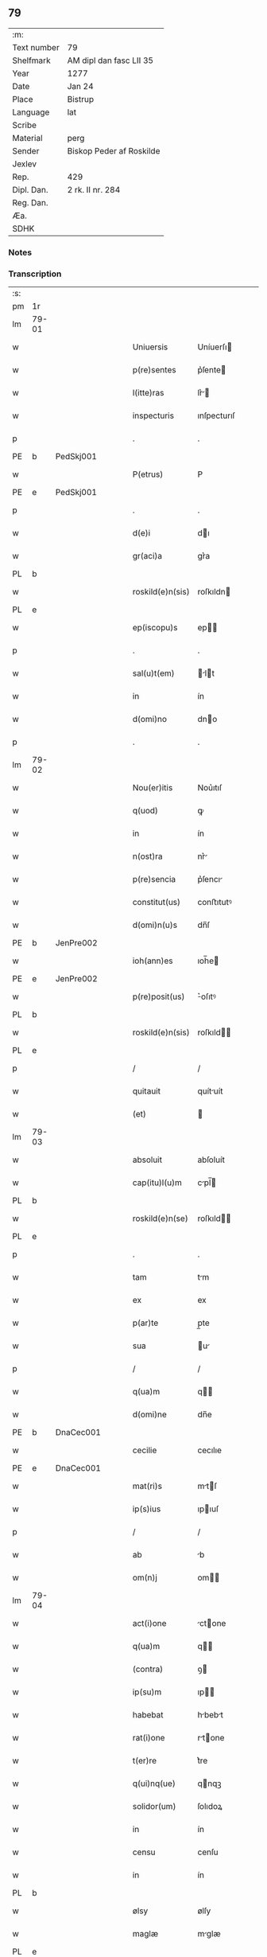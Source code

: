 ** 79
| :m:         |                          |
| Text number | 79                       |
| Shelfmark   | AM dipl dan fasc LII 35  |
| Year        | 1277                     |
| Date        | Jan 24                   |
| Place       | Bistrup                  |
| Language    | lat                      |
| Scribe      |                          |
| Material    | perg                     |
| Sender      | Biskop Peder af Roskilde |
| Jexlev      |                          |
| Rep.        | 429                      |
| Dipl. Dan.  | 2 rk. II nr. 284         |
| Reg. Dan.   |                          |
| Æa.         |                          |
| SDHK        |                          |

*** Notes


*** Transcription
| :s: |       |   |   |   |   |                  |             |   |   |   |   |     |   |   |   |             |
| pm  | 1r    |   |   |   |   |                  |             |   |   |   |   |     |   |   |   |             |
| lm  | 79-01 |   |   |   |   |                  |             |   |   |   |   |     |   |   |   |             |
| w   |       |   |   |   |   | Uniuersis        | Uníuerſı   |   |   |   |   | lat |   |   |   |       79-01 |
| w   |       |   |   |   |   | p(re)sentes      | p͛ſente     |   |   |   |   | lat |   |   |   |       79-01 |
| w   |       |   |   |   |   | l(itte)ras       | lr͛        |   |   |   |   | lat |   |   |   |       79-01 |
| w   |       |   |   |   |   | inspecturis      | ınſpecturıſ |   |   |   |   | lat |   |   |   |       79-01 |
| p   |       |   |   |   |   | .                | .           |   |   |   |   | lat |   |   |   |       79-01 |
| PE  | b     | PedSkj001  |   |   |   |                  |             |   |   |   |   |     |   |   |   |             |
| w   |       |   |   |   |   | P(etrus)         | P           |   |   |   |   | lat |   |   |   |       79-01 |
| PE  | e     | PedSkj001  |   |   |   |                  |             |   |   |   |   |     |   |   |   |             |
| p   |       |   |   |   |   | .                | .           |   |   |   |   | lat |   |   |   |       79-01 |
| w   |       |   |   |   |   | d(e)i            | dı         |   |   |   |   | lat |   |   |   |       79-01 |
| w   |       |   |   |   |   | gr(aci)a         | gr͛a         |   |   |   |   | lat |   |   |   |       79-01 |
| PL  | b     |   |   |   |   |                  |             |   |   |   |   |     |   |   |   |             |
| w   |       |   |   |   |   | roskild(e)n(sis) | roſkıldn   |   |   |   |   | lat |   |   |   |       79-01 |
| PL  | e     |   |   |   |   |                  |             |   |   |   |   |     |   |   |   |             |
| w   |       |   |   |   |   | ep(iscopu)s      | ep        |   |   |   |   | lat |   |   |   |       79-01 |
| p   |       |   |   |   |   | .                | .           |   |   |   |   | lat |   |   |   |       79-01 |
| w   |       |   |   |   |   | sal(u)t(em)      | lt       |   |   |   |   | lat |   |   |   |       79-01 |
| w   |       |   |   |   |   | in               | ín          |   |   |   |   | lat |   |   |   |       79-01 |
| w   |       |   |   |   |   | d(omi)no         | dno        |   |   |   |   | lat |   |   |   |       79-01 |
| p   |       |   |   |   |   | .                | .           |   |   |   |   | lat |   |   |   |       79-01 |
| lm  | 79-02 |   |   |   |   |                  |             |   |   |   |   |     |   |   |   |             |
| w   |       |   |   |   |   | Nou(er)itis      | Nou͛ıtıſ     |   |   |   |   | lat |   |   |   |       79-02 |
| w   |       |   |   |   |   | q(uod)           | ꝙ           |   |   |   |   | lat |   |   |   |       79-02 |
| w   |       |   |   |   |   | in               | ín          |   |   |   |   | lat |   |   |   |       79-02 |
| w   |       |   |   |   |   | n(ost)ra         | nr͛         |   |   |   |   | lat |   |   |   |       79-02 |
| w   |       |   |   |   |   | p(re)sencia      | p͛ſencı     |   |   |   |   | lat |   |   |   |       79-02 |
| w   |       |   |   |   |   | constitut(us)    | conﬅıtutꝰ   |   |   |   |   | lat |   |   |   |       79-02 |
| w   |       |   |   |   |   | d(omi)n(u)s      | dn̅ſ         |   |   |   |   | lat |   |   |   |       79-02 |
| PE  | b     | JenPre002  |   |   |   |                  |             |   |   |   |   |     |   |   |   |             |
| w   |       |   |   |   |   | ioh(ann)es       | ıoh̅e       |   |   |   |   | lat |   |   |   |       79-02 |
| PE  | e     | JenPre002  |   |   |   |                  |             |   |   |   |   |     |   |   |   |             |
| w   |       |   |   |   |   | p(re)posit(us)   | ͛oſıtꝰ      |   |   |   |   | lat |   |   |   |       79-02 |
| PL  | b     |   |   |   |   |                  |             |   |   |   |   |     |   |   |   |             |
| w   |       |   |   |   |   | roskild(e)n(sis) | roſkıld̅    |   |   |   |   | lat |   |   |   |       79-02 |
| PL  | e     |   |   |   |   |                  |             |   |   |   |   |     |   |   |   |             |
| p   |       |   |   |   |   | /                | /           |   |   |   |   | lat |   |   |   |       79-02 |
| w   |       |   |   |   |   | quitauit         | quítuít    |   |   |   |   | lat |   |   |   |       79-02 |
| w   |       |   |   |   |   | (et)             |            |   |   |   |   | lat |   |   |   |       79-02 |
| lm  | 79-03 |   |   |   |   |                  |             |   |   |   |   |     |   |   |   |             |
| w   |       |   |   |   |   | absoluit         | abſoluít    |   |   |   |   | lat |   |   |   |       79-03 |
| w   |       |   |   |   |   | cap(itu)l(u)m    | cpl̅       |   |   |   |   | lat |   |   |   |       79-03 |
| PL  | b     |   |   |   |   |                  |             |   |   |   |   |     |   |   |   |             |
| w   |       |   |   |   |   | roskild(e)n(se)  | roſkıld̅    |   |   |   |   | lat |   |   |   |       79-03 |
| PL  | e     |   |   |   |   |                  |             |   |   |   |   |     |   |   |   |             |
| p   |       |   |   |   |   | .                | .           |   |   |   |   | lat |   |   |   |       79-03 |
| w   |       |   |   |   |   | tam              | tm         |   |   |   |   | lat |   |   |   |       79-03 |
| w   |       |   |   |   |   | ex               | ex          |   |   |   |   | lat |   |   |   |       79-03 |
| w   |       |   |   |   |   | p(ar)te          | p̲te         |   |   |   |   | lat |   |   |   |       79-03 |
| w   |       |   |   |   |   | sua              | u         |   |   |   |   | lat |   |   |   |       79-03 |
| p   |       |   |   |   |   | /                | /           |   |   |   |   | lat |   |   |   |       79-03 |
| w   |       |   |   |   |   | q(ua)m           | q         |   |   |   |   | lat |   |   |   |       79-03 |
| w   |       |   |   |   |   | d(omi)ne         | dn̅e         |   |   |   |   | lat |   |   |   |       79-03 |
| PE  | b     | DnaCec001  |   |   |   |                  |             |   |   |   |   |     |   |   |   |             |
| w   |       |   |   |   |   | cecilie          | cecılıe     |   |   |   |   | lat |   |   |   |       79-03 |
| PE  | e     | DnaCec001  |   |   |   |                  |             |   |   |   |   |     |   |   |   |             |
| w   |       |   |   |   |   | mat(ri)s         | mtſ       |   |   |   |   | lat |   |   |   |       79-03 |
| w   |       |   |   |   |   | ip(s)ius         | ıpıuſ      |   |   |   |   | lat |   |   |   |       79-03 |
| p   |       |   |   |   |   | /                | /           |   |   |   |   | lat |   |   |   |       79-03 |
| w   |       |   |   |   |   | ab               | b          |   |   |   |   | lat |   |   |   |       79-03 |
| w   |       |   |   |   |   | om(n)j           | om        |   |   |   |   | lat |   |   |   |       79-03 |
| lm  | 79-04 |   |   |   |   |                  |             |   |   |   |   |     |   |   |   |             |
| w   |       |   |   |   |   | act(i)one        | ctone     |   |   |   |   | lat |   |   |   |       79-04 |
| w   |       |   |   |   |   | q(ua)m           | q         |   |   |   |   | lat |   |   |   |       79-04 |
| w   |       |   |   |   |   | (contra)         | ꝯ          |   |   |   |   | lat |   |   |   |       79-04 |
| w   |       |   |   |   |   | ip(su)m          | ıp        |   |   |   |   | lat |   |   |   |       79-04 |
| w   |       |   |   |   |   | habebat          | hbebt     |   |   |   |   | lat |   |   |   |       79-04 |
| w   |       |   |   |   |   | rat(i)one        | rtone     |   |   |   |   | lat |   |   |   |       79-04 |
| w   |       |   |   |   |   | t(er)re          | t͛re         |   |   |   |   | lat |   |   |   |       79-04 |
| w   |       |   |   |   |   | q(ui)nq(ue)      | qnqꝫ       |   |   |   |   | lat |   |   |   |       79-04 |
| w   |       |   |   |   |   | solidor(um)      | ſolıdoꝝ     |   |   |   |   | lat |   |   |   |       79-04 |
| w   |       |   |   |   |   | in               | ín          |   |   |   |   | lat |   |   |   |       79-04 |
| w   |       |   |   |   |   | censu            | cenſu       |   |   |   |   | lat |   |   |   |       79-04 |
| w   |       |   |   |   |   | in               | ín          |   |   |   |   | lat |   |   |   |       79-04 |
| PL  | b     |   |   |   |   |                  |             |   |   |   |   |     |   |   |   |             |
| w   |       |   |   |   |   | ølsy             | ølſy        |   |   |   |   | lat |   |   |   |       79-04 |
| w   |       |   |   |   |   | maglæ            | mglæ       |   |   |   |   | lat |   |   |   |       79-04 |
| PL  | e     |   |   |   |   |                  |             |   |   |   |   |     |   |   |   |             |
| w   |       |   |   |   |   | po¦site          | po¦ſíte     |   |   |   |   | lat |   |   |   | 79-04—79-05 |
| p   |       |   |   |   |   | /                | /           |   |   |   |   | lat |   |   |   |       79-05 |
| w   |       |   |   |   |   | q(ua)m           | q         |   |   |   |   | lat |   |   |   |       79-05 |
| w   |       |   |   |   |   | olim             | olí        |   |   |   |   | lat |   |   |   |       79-05 |
| w   |       |   |   |   |   | auu(n)culus      | uuculu   |   |   |   |   | lat |   |   |   |       79-05 |
| w   |       |   |   |   |   | suus             | uuſ        |   |   |   |   | lat |   |   |   |       79-05 |
| PE  | b     | NieSka001  |   |   |   |                  |             |   |   |   |   |     |   |   |   |             |
| w   |       |   |   |   |   | nicholaus        | nícholuſ   |   |   |   |   | lat |   |   |   |       79-05 |
| w   |       |   |   |   |   | skælm            | kæl       |   |   |   |   | lat |   |   |   |       79-05 |
| w   |       |   |   |   |   | sun              | u         |   |   |   |   | lat |   |   |   |       79-05 |
| PE  | e     | NieSka001  |   |   |   |                  |             |   |   |   |   |     |   |   |   |             |
| p   |       |   |   |   |   | .                | .           |   |   |   |   | lat |   |   |   |       79-05 |
| w   |       |   |   |   |   | tenebat          | tenebt     |   |   |   |   | lat |   |   |   |       79-05 |
| w   |       |   |   |   |   | ibidem           | ıbıde      |   |   |   |   | lat |   |   |   |       79-05 |
| p   |       |   |   |   |   | .                | .           |   |   |   |   | lat |   |   |   |       79-05 |
| w   |       |   |   |   |   | Jn               | Jn          |   |   |   |   | lat |   |   |   |       79-05 |
| w   |       |   |   |   |   | cui(us)          | cuıꝰ        |   |   |   |   | lat |   |   |   |       79-05 |
| lm  | 79-06 |   |   |   |   |                  |             |   |   |   |   |     |   |   |   |             |
| w   |       |   |   |   |   | rei              | reı         |   |   |   |   | lat |   |   |   |       79-06 |
| w   |       |   |   |   |   | testi(moniu)m    | teﬅı      |   |   |   |   | lat |   |   |   |       79-06 |
| w   |       |   |   |   |   | sigillum         | ſıgıllu    |   |   |   |   | lat |   |   |   |       79-06 |
| w   |       |   |   |   |   | n(ost)r(u)m      | nr        |   |   |   |   | lat |   |   |   |       79-06 |
| w   |       |   |   |   |   | ac               | c          |   |   |   |   | lat |   |   |   |       79-06 |
| w   |       |   |   |   |   | ip(s)ius         | ıpıuſ      |   |   |   |   | lat |   |   |   |       79-06 |
| w   |       |   |   |   |   | p(re)positi      | ͛oſıtí      |   |   |   |   | lat |   |   |   |       79-06 |
| w   |       |   |   |   |   | p(re)sentib(us)  | p͛ſentıbꝫ    |   |   |   |   | lat |   |   |   |       79-06 |
| w   |       |   |   |   |   | est              | eﬅ          |   |   |   |   | lat |   |   |   |       79-06 |
| w   |       |   |   |   |   | appensum         | enſu     |   |   |   |   | lat |   |   |   |       79-06 |
| p   |       |   |   |   |   | .                | .           |   |   |   |   | lat |   |   |   |       79-06 |
| w   |       |   |   |   |   | Dat(um)          | Dt        |   |   |   |   | lat |   |   |   |       79-06 |
| PL  | b     |   |   |   |   |                  |             |   |   |   |   |     |   |   |   |             |
| w   |       |   |   |   |   | biscopsthorp     | bıſcopﬅhoꝛp |   |   |   |   | lat |   |   |   |       79-06 |
| PL  | e     |   |   |   |   |                  |             |   |   |   |   |     |   |   |   |             |
| p   |       |   |   |   |   | .                | .           |   |   |   |   | lat |   |   |   |       79-06 |
| lm  | 79-07 |   |   |   |   |                  |             |   |   |   |   |     |   |   |   |             |
| w   |       |   |   |   |   | anno             | nno        |   |   |   |   | lat |   |   |   |       79-07 |
| w   |       |   |   |   |   | d(omi)nj         | dnȷ        |   |   |   |   | lat |   |   |   |       79-07 |
| p   |       |   |   |   |   | .                | .           |   |   |   |   | lat |   |   |   |       79-07 |
| n   |       |   |   |   |   | mͦ                | ͦ           |   |   |   |   | lat |   |   |   |       79-07 |
| p   |       |   |   |   |   | .                | .           |   |   |   |   | lat |   |   |   |       79-07 |
| n   |       |   |   |   |   | ccͦ               | cͦc          |   |   |   |   | lat |   |   |   |       79-07 |
| p   |       |   |   |   |   | .                | .           |   |   |   |   | lat |   |   |   |       79-07 |
| n   |       |   |   |   |   | lxxvijͦ           | lxͦxỽí.     |   |   |   |   | lat |   |   |   |       79-07 |
| p   |       |   |   |   |   | .                | .           |   |   |   |   | lat |   |   |   |       79-07 |
| w   |       |   |   |   |   | Nono             | Nono        |   |   |   |   | lat |   |   |   |       79-07 |
| p   |       |   |   |   |   | .                | .           |   |   |   |   | lat |   |   |   |       79-07 |
| w   |       |   |   |   |   | kal(endas)       | kl̅         |   |   |   |   | lat |   |   |   |       79-07 |
| p   |       |   |   |   |   | .                | .           |   |   |   |   | lat |   |   |   |       79-07 |
| w   |       |   |   |   |   | februarij        | februrí   |   |   |   |   | lat |   |   |   |       79-07 |
| p   |       |   |   |   |   | .                | .           |   |   |   |   | lat |   |   |   |       79-07 |
| :e: |       |   |   |   |   |                  |             |   |   |   |   |     |   |   |   |             |
